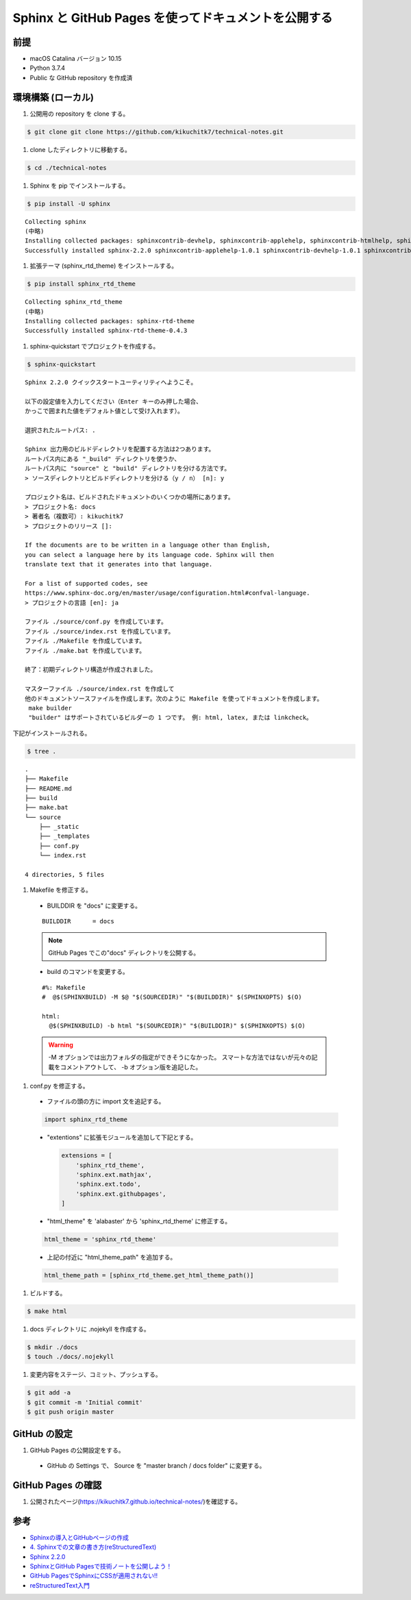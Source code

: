 Sphinx と GitHub Pages を使ってドキュメントを公開する
=====================================================

前提
-------

- macOS Catalina バージョン 10.15
- Python 3.7.4
- Public な GitHub repository を作成済

環境構築 (ローカル)
---------------------

#. 公開用の repository を clone する。

.. code-block:: bash

   $ git clone git clone https://github.com/kikuchitk7/technical-notes.git

#. clone したディレクトリに移動する。

.. code-block:: bash

   $ cd ./technical-notes

#. Sphinx を pip でインストールする。

.. code-block:: bash

   $ pip install -U sphinx

::
  
  Collecting sphinx
  (中略)
  Installing collected packages: sphinxcontrib-devhelp, sphinxcontrib-applehelp, sphinxcontrib-htmlhelp, sphinxcontrib-jsmath, sphinxcontrib-qthelp, sphinxcontrib-serializinghtml, sphinx
  Successfully installed sphinx-2.2.0 sphinxcontrib-applehelp-1.0.1 sphinxcontrib-devhelp-1.0.1 sphinxcontrib-htmlhelp-1.0.2 sphinxcontrib-jsmath-1.0.1 sphinxcontrib-qthelp-1.0.2 sphinxcontrib-serializinghtml-1.1.3

#. 拡張テーマ (sphinx_rtd_theme) をインストールする。

.. code-block:: bash

   $ pip install sphinx_rtd_theme

::

  Collecting sphinx_rtd_theme
  (中略)
  Installing collected packages: sphinx-rtd-theme
  Successfully installed sphinx-rtd-theme-0.4.3

#. sphinx-quickstart でプロジェクトを作成する。

.. code-block:: bash

   $ sphinx-quickstart


::

  Sphinx 2.2.0 クイックスタートユーティリティへようこそ。
  
  以下の設定値を入力してください（Enter キーのみ押した場合、
  かっこで囲まれた値をデフォルト値として受け入れます）。
  
  選択されたルートパス: .
  
  Sphinx 出力用のビルドディレクトリを配置する方法は2つあります。
  ルートパス内にある "_build" ディレクトリを使うか、
  ルートパス内に "source" と "build" ディレクトリを分ける方法です。
  > ソースディレクトリとビルドディレクトリを分ける（y / n） [n]: y
  
  プロジェクト名は、ビルドされたドキュメントのいくつかの場所にあります。
  > プロジェクト名: docs
  > 著者名（複数可）: kikuchitk7
  > プロジェクトのリリース []: 
  
  If the documents are to be written in a language other than English,
  you can select a language here by its language code. Sphinx will then
  translate text that it generates into that language.
  
  For a list of supported codes, see
  https://www.sphinx-doc.org/en/master/usage/configuration.html#confval-language.
  > プロジェクトの言語 [en]: ja
  
  ファイル ./source/conf.py を作成しています。
  ファイル ./source/index.rst を作成しています。
  ファイル ./Makefile を作成しています。
  ファイル ./make.bat を作成しています。
  
  終了：初期ディレクトリ構造が作成されました。
  
  マスターファイル ./source/index.rst を作成して
  他のドキュメントソースファイルを作成します。次のように Makefile を使ってドキュメントを作成します。
   make builder
   "builder" はサポートされているビルダーの 1 つです。 例: html, latex, または linkcheck。

下記がインストールされる。

.. code-block:: bash
   
   $ tree .

::
  
  .
  ├── Makefile
  ├── README.md
  ├── build
  ├── make.bat
  └── source
      ├── _static
      ├── _templates
      ├── conf.py
      └── index.rst
  
  4 directories, 5 files

#. Makefile を修正する。

  - BUILDDIR を "docs" に変更する。

  ::

    BUILDDIR      = docs

  .. note::
     GitHub Pages でこの"docs" ディレクトリを公開する。

  - build のコマンドを変更する。

  ::

    #%: Makefile
    #  @$(SPHINXBUILD) -M $@ "$(SOURCEDIR)" "$(BUILDDIR)" $(SPHINXOPTS) $(O)
  
    html:
      @$(SPHINXBUILD) -b html "$(SOURCEDIR)" "$(BUILDDIR)" $(SPHINXOPTS) $(O)

  .. warning::
     -M オプションでは出力フォルダの指定ができそうになかった。
     スマートな方法ではないが元々の記載をコメントアウトして、 -b オプション版を追記した。

#. conf.py を修正する。

  - ファイルの頭の方に import 文を追記する。

  .. code-block:: python
     
     import sphinx_rtd_theme

  - "extentions" に拡張モジュールを追加して下記とする。

    .. code-block:: python

       extensions = [
           'sphinx_rtd_theme',
           'sphinx.ext.mathjax',
           'sphinx.ext.todo',
           'sphinx.ext.githubpages',
       ]

  - "html_theme" を 'alabaster' から 'sphinx_rtd_theme' に修正する。

  .. code-block:: python
     
     html_theme = 'sphinx_rtd_theme'

  - 上記の付近に "html_theme_path" を追加する。

  .. code-block:: python
     
     html_theme_path = [sphinx_rtd_theme.get_html_theme_path()]

#. ビルドする。

.. code-block:: bash

   $ make html

#. docs ディレクトリに .nojekyll を作成する。

.. code-block:: bash

   $ mkdir ./docs
   $ touch ./docs/.nojekyll

#. 変更内容をステージ、コミット、プッシュする。

.. code-block:: bash

   $ git add -a
   $ git commit -m 'Initial commit'
   $ git push origin master

GitHub の設定
----------------

#. GitHub Pages の公開設定をする。

  - GitHub の Settings で、 Source を "master branch / docs folder" に変更する。

  .. image:: ../../images/GitHub_Pages_Settings_Source.png

GitHub Pages の確認
-----------------------

#. 公開されたページ(https://kikuchitk7.github.io/technical-notes/)を確認する。


参考
-----------

- `Sphinxの導入とGitHubページの作成 <http://debugroom.github.io/doc/memo/work/sphinx/install.html#>`_
- `4. Sphinxでの文章の書き方(reStructuredText) <https://planset-study-sphinx.readthedocs.io/ja/latest/04.html#id14>`_
- `Sphinx 2.2.0 <https://pypi.org/project/Sphinx/>`_
- `SphinxとGitHub Pagesで技術ノートを公開しよう！ <https://qiita.com/tutuz/items/88a32d94d700b33dc3ea>`_
- `GitHub PagesでSphinxにCSSが適用されない!! <http://hirohio.hatenablog.com/entry/2018/07/17/001045>`_
- `reStructuredText入門 <https://sphinx-users.jp/articles/expertpython/restructuredtext.html>`_
